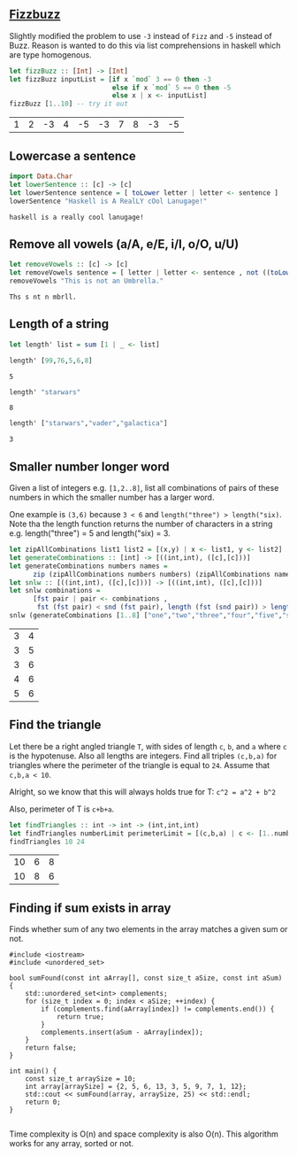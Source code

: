 ** [[https://en.wikipedia.org/wiki/Fizz_buzz][Fizzbuzz]]

Slightly modified the problem to use =-3= instead of =Fizz= and =-5= instead of Buzz. Reason is wanted to do this
via list comprehensions in haskell which are type homogenous.

#+BEGIN_SRC haskell :exports both
  let fizzBuzz :: [Int] -> [Int]
  let fizzBuzz inputList = [if x `mod` 3 == 0 then -3 
                            else if x `mod` 5 == 0 then -5 
                            else x | x <- inputList]
  fizzBuzz [1..10] -- try it out
#+END_SRC

#+RESULTS:
| 1 | 2 | -3 | 4 | -5 | -3 | 7 | 8 | -3 | -5 |


** Lowercase a sentence

#+BEGIN_SRC haskell :exports both
  import Data.Char
  let lowerSentence :: [c] -> [c]
  let lowerSentence sentence = [ toLower letter | letter <- sentence ]
  lowerSentence "Haskell is A RealLY cOol Lanugage!"
#+END_SRC

#+RESULTS:
: haskell is a really cool lanugage!


** Remove all vowels (a/A, e/E, i/I, o/O, u/U)

#+BEGIN_SRC haskell :exports both
  let removeVowels :: [c] -> [c]
  let removeVowels sentence = [ letter | letter <- sentence , not ((toLower letter) `elem` "aeiou") ]
  removeVowels "This is not an Umbrella."
#+END_SRC

#+RESULTS:
: Ths s nt n mbrll.


** Length of a string

#+BEGIN_SRC haskell :exports both
  let length' list = sum [1 | _ <- list]
#+END_SRC

#+BEGIN_SRC haskell :exports both
  length' [99,76,5,6,8]
#+END_SRC

#+RESULTS:
: 5

#+BEGIN_SRC haskell :exports both
  length' "starwars"
#+END_SRC

#+RESULTS:
: 8

#+BEGIN_SRC haskell :exports both
  length' ["starwars","vader","galactica"]
#+END_SRC

#+RESULTS:
: 3


** Smaller number longer word

Given a list of integers e.g. =[1,2..8]=, list all combinations of pairs of these numbers in which the
smaller number has a larger word. 

One example is =(3,6)= because =3 < 6= and =length("three") > length("six)=. Note tha the length function returns
the number of characters in a string e.g. length("three") = 5 and length("six) = 3.

#+BEGIN_SRC haskell :exports both
    let zipAllCombinations list1 list2 = [(x,y) | x <- list1, y <- list2]
    let generateCombinations :: [int] -> [((int,int), ([c],[c]))]
    let generateCombinations numbers names = 
          zip (zipAllCombinations numbers numbers) (zipAllCombinations names names)
    let snlw :: [((int,int), ([c],[c]))] -> [((int,int), ([c],[c]))]
    let snlw combinations = 
          [fst pair | pair <- combinations , 
           fst (fst pair) < snd (fst pair), length (fst (snd pair)) > length (snd (snd pair))]
    snlw (generateCombinations [1..8] ["one","two","three","four","five","six","seven","eight"])  
#+END_SRC

#+RESULTS:
| 3 | 4 |
| 3 | 5 |
| 3 | 6 |
| 4 | 6 |
| 5 | 6 |


** Find the triangle

Let there be a right angled triangle =T=, with sides of length =c=, =b=, and =a= where =c= is the
hypotenuse. Also all lengths are integers. Find all triples =(c,b,a)= for triangles where the
perimeter of the triangle is equal to =24=. Assume that =c,b,a < 10=.

Alright, so we know that this will always holds true for T:
=c^2 = a^2 + b^2=

Also, perimeter of T is =c+b+a=. 

#+BEGIN_SRC haskell :exports both
  let findTriangles :: int -> int -> (int,int,int)
  let findTriangles numberLimit perimeterLimit = [(c,b,a) | c <- [1..numberLimit], b <- [1..numberLimit], a <- [1..numberLimit], c^2 == a^2 + b^2, c + b + a == perimeterLimit]
  findTriangles 10 24
#+END_SRC

#+RESULTS:
| 10 | 6 | 8 |
| 10 | 8 | 6 |


** Finding if sum exists in array

Finds whether sum of any two elements in the array matches a given sum or not.

#+BEGIN_SRC C++ :exports both
  #include <iostream>
  #include <unordered_set>

  bool sumFound(const int aArray[], const size_t aSize, const int aSum) {
      std::unordered_set<int> complements;
      for (size_t index = 0; index < aSize; ++index) {
          if (complements.find(aArray[index]) != complements.end()) {
              return true;
          }
          complements.insert(aSum - aArray[index]);
      }
      return false;
  }

  int main() {
      const size_t arraySize = 10;
      int array[arraySize] = {2, 5, 6, 13, 3, 5, 9, 7, 1, 12};
      std::cout << sumFound(array, arraySize, 25) << std::endl;
      return 0;
  }

#+END_SRC

#+RESULTS:
: 1

Time complexity is O(n) and space complexity is also O(n). This algorithm works for any array, sorted or not.
